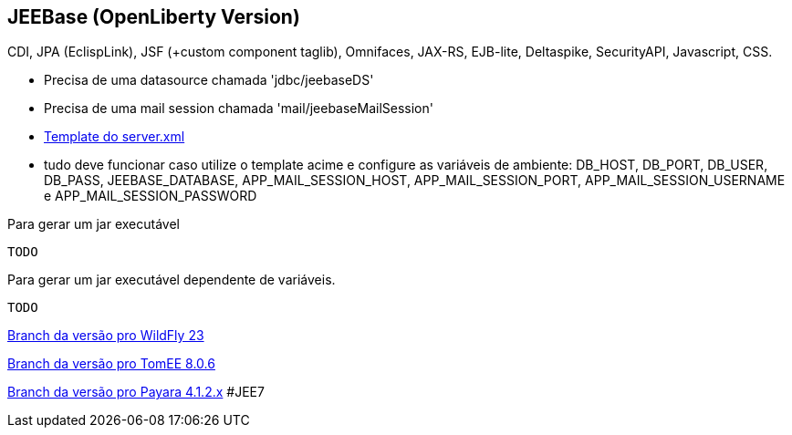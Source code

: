## JEEBase (OpenLiberty Version) 

CDI, JPA (EclispLink), JSF (+custom component taglib), Omnifaces, JAX-RS, EJB-lite, Deltaspike, SecurityAPI, Javascript, CSS.

- Precisa de uma datasource chamada 'jdbc/jeebaseDS'
- Precisa de uma mail session chamada 'mail/jeebaseMailSession'
- https://github.com/luisfga/jeebase/blob/openliberty/docs/openliberty-template-server.xml[Template do server.xml]
- tudo deve funcionar caso utilize o template acime e configure as variáveis de ambiente:
    DB_HOST, DB_PORT, DB_USER, DB_PASS, JEEBASE_DATABASE, 
    APP_MAIL_SESSION_HOST, APP_MAIL_SESSION_PORT, APP_MAIL_SESSION_USERNAME e APP_MAIL_SESSION_PASSWORD


Para gerar um jar executável
----
TODO
----

Para gerar um jar executável dependente de variáveis.
----
TODO
----

https://github.com/luisfga/jeebase[Branch da versão pro WildFly 23]

https://github.com/luisfga/jeebase/tree/tomee[Branch da versão pro TomEE 8.0.6]

https://github.com/luisfga/jeebase/tree/payara4[Branch da versão pro Payara 4.1.2.x] #JEE7
